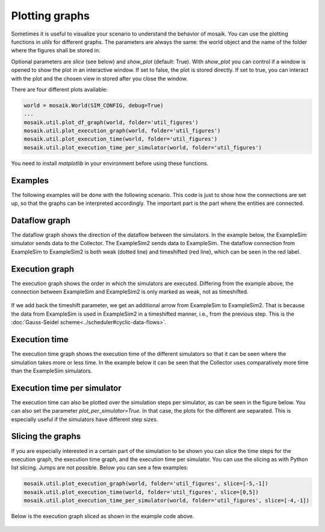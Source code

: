 ===============
Plotting graphs
===============

Sometimes it is useful to visualize your scenario to understand the behavior of mosaik. You can use the plotting functions in `utils` for different graphs. The parameters are always the same: the world object and the name of the folder where the figures shall be stored in.

Optional parameters are `slice` (see below) and `show_plot` (default: True). With `show_plot` you can control if a window is opened to show the plot in an interactive window. If set to false, the plot is stored directly. If set to true, you can interact with the plot and the chosen view in stored after you close the window.

There are four different plots available:

.. code-block:: Python

    world = mosaik.World(SIM_CONFIG, debug=True)
    ...
    mosaik.util.plot_df_graph(world, folder='util_figures')
    mosaik.util.plot_execution_graph(world, folder='util_figures')
    mosaik.util.plot_execution_time(world, folder='util_figures')
    mosaik.util.plot_execution_time_per_simulator(world, folder='util_figures')

You need to install `matplotlib` in your environment before using these functions.

Examples
========
The following examples will be done with the following scenario. This code is just to show 
how the connections are set up, so that the graphs can be interpreted accordingly. The
important part is the part where the entities are connected.

.. code-block:: Python
    :emphasize-lines: 30,31,32,33

    import mosaik.util

    # Sim config. and other parameters
    SIM_CONFIG = {
        'ExampleSim': {
            'python': 'simulator_mosaik:ExampleSim',
        },
        'ExampleSim2': {
            'python': 'simulator_mosaik:ExampleSim',
        },
        'Collector': {
            'cmd': '%(python)s collector.py %(addr)s',
        },
    }
    END = 10  # 10 seconds

    # Create World
    world = mosaik.World(SIM_CONFIG, debug=True)

    # Start simulators
    examplesim = world.start('ExampleSim', eid_prefix='Model_')
    examplesim2 = world.start('ExampleSim2', eid_prefix='Model2_')
    collector = world.start('Collector')

    # Instantiate models
    model = examplesim.ExampleModel(init_val=2)
    model2 = examplesim2.ExampleModel(init_val=2)
    monitor = collector.Monitor()

    # Connect entities
    world.connect(model2, model, 'val', 'delta')
    world.connect(model, model2, 'val', 'delta', initial_data={"val": 1, "delta": 1}, time_shifted=True, weak=True)
    world.connect(model, monitor, 'val', 'delta')

    # Create more entities
    more_models = examplesim.ExampleModel.create(2, init_val=3)
    mosaik.util.connect_many_to_one(world, more_models, monitor, 'val', 'delta')

    # Run simulation
    world.run(until=END)

    mosaik.util.plot_dataflow_graph(world, folder='util_figures')
    #mosaik.util.plot_execution_graph(world, folder='util_figures')
    #mosaik.util.plot_execution_time(world, folder='util_figures')
    #mosaik.util.plot_execution_time_per_simulator(world, folder='util_figures')

Dataflow graph
==============
The dataflow graph shows the direction of the dataflow between the simulators. In the example below, 
the ExampleSim simulator sends data to the Collector. The ExampleSim2 sends data to ExampleSim. The 
dataflow connection from ExampleSim to ExampleSim2 is both weak (dotted line) and timeshifted (red line), 
which can be seen in the red label.

.. figure:: /_static/graphs/dataflowGraph_timeshifted_weak.png
   :width: 100%
   :align: center
   :alt: Dataflow Graph timeshifted weak

Execution graph
===============
The execution graph shows the order in which the simulators are executed. Differing from the example above,
the connection between ExampleSim and ExampleSim2 is only marked as weak, not as timeshifted. 

.. figure:: /_static/graphs/execution_graph_weak.png
   :width: 100%
   :align: center
   :alt: Execution graph weak


If we add back the timeshift parameter, we get an additional arrow from ExampleSim to ExampleSim2. That 
is because the data from ExampleSim is used in ExampleSim2 in a timeshifted manner, i.e., from the previous 
step. This is the :doc:`Gauss-Seidel scheme<../scheduler#cyclic-data-flows>`.

.. figure:: /_static/graphs/execution_graph_timeshifted_weak.png
   :width: 100%
   :align: center
   :alt: Execution graph weak timeshifted

Execution time
==============
The execution time graph shows the execution time of the different simulators so that it can be seen 
where the simulation takes more or less time. In the example below it can be seen that the Collector 
uses comparatively more time than the ExampleSim simulators.

.. figure:: /_static/graphs/executiontime.png
   :width: 100%
   :align: center
   :alt: Execution time

Execution time per simulator
============================
The execution time can also be plotted over the simulation steps per simulator, as can be seen 
in the figure below. You can also set the parameter `plot_per_simulator=True`. In that case,
the plots for the different are separated. This is especially useful if the simulators have 
different step sizes.

.. figure:: /_static/graphs/execution_time_simulator.png
   :width: 100%
   :align: center
   :alt: Execution time per simulator

Slicing the graphs
==================
If you are especially interested in a certain part of the simulation to be shown you can slice the 
time steps for the execution graph, the execution time graph, and the execution time per simulator. 
You can use the slicing as with Python list slicing. Jumps are not possible. Below you can see 
a few examples:

.. code-block:: Python

    mosaik.util.plot_execution_graph(world, folder='util_figures', slice=[-5,-1])
    mosaik.util.plot_execution_time(world, folder='util_figures', slice=[0,5])
    mosaik.util.plot_execution_time_per_simulator(world, folder='util_figures', slice=[-4,-1])

Below is the execution graph sliced as shown in the example code above.

.. figure:: /_static/graphs/execution_graph_timeshifted_weak_sliced.png
   :width: 100%
   :align: center
   :alt: Execution graph weak timeshifted sliced